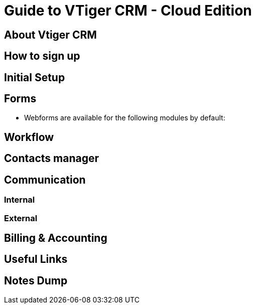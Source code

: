 = Guide to VTiger CRM - Cloud Edition

== About Vtiger CRM



== How to sign up



== Initial Setup


== Forms
- Webforms are available for the following modules by default:

== Workflow


== Contacts manager


== Communication


=== Internal

=== External


== Billing & Accounting


== Useful Links




== Notes Dump
